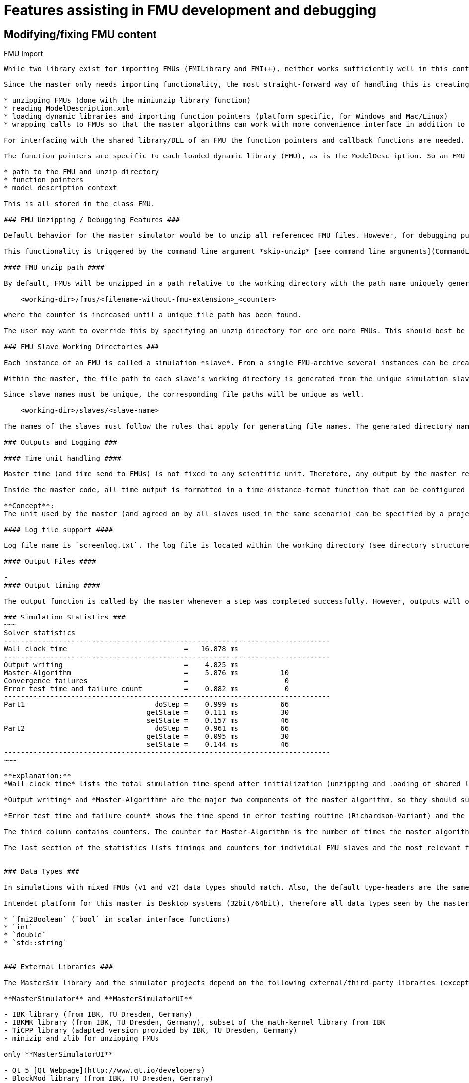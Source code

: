 = Features assisting in FMU development and debugging

== Modifying/fixing FMU content



FMU Import
---------------

While two library exist for importing FMUs (FMILibrary and FMI++), neither works sufficiently well in this context. FMILibrary has build and linker issues on  Linux/MacOS, FMI++ does not support importing FMUs for CoSimulation v.2.

Since the master only needs importing functionality, the most straight-forward way of handling this is creating the importing functionality manually with focus on these tasks:

* unzipping FMUs (done with the miniunzip library function)
* reading ModelDescription.xml
* loading dynamic libraries and importing function pointers (platform specific, for Windows and Mac/Linux)
* wrapping calls to FMUs so that the master algorithms can work with more convenience interface in addition to the native fmi interface functions

For interfacing with the shared library/DLL of an FMU the function pointers and callback functions are needed. The callback functions are typically independent of the individual FMU or slave and are defined just once for FMI1 and FMI2 within the model manager.

The function pointers are specific to each loaded dynamic library (FMU), as is the ModelDescription. So an FMU is defined in code by these properties:

* path to the FMU and unzip directory
* function pointers
* model description context

This is all stored in the class FMU.

### FMU Unzipping / Debugging Features ###

Default behavior for the master simulator would be to unzip all referenced FMU files. However, for debugging purposes it may be meaningful to skip the unzipping part and tell the master to use already unzipped FMUs. In this case, the master shall try to read the modelDescription.xml file in the location where it would reside after unzipping.

This functionality is triggered by the command line argument *skip-unzip* [see command line arguments](CommandLineArguments). This is particularly useful if you want to try out different options in the `modelDescription.xml` file without extracting/compressing the FMU archive always.

#### FMU unzip path ####

By default, FMUs will be unzipped in a path relative to the working directory with the path name uniquely generated from FMU file name and in case of ambiguity an additional counter. Basically, for each FMU to unzip, a path is generated. If another FMU with same filename (but maybe different relative/absolute path) has been extracted before, the FMU path get's formed with mask

    <working-dir>/fmus/<filename-without-fmu-extension>_<counter>
  
where the counter is increased until a unique file path has been found.  

The user may want to override this by specifying an unzip directory for one ore more FMUs. This should best be done in the master project file as optional meta-data. Error checking has to be done to prevent a user from overriding a path of other FMUs.

### FMU Slave Working Directories ###

Each instance of an FMU is called a simulation *slave*. From a single FMU-archive several instances can be created. Therefore, the working directory for a simulation slave is different than the extraction/unzip directory of an FMU file.

Within the master, the file path to each slave's working directory is generated from the unique simulation slave name, defined in the master file.

Since slave names must be unique, the corresponding file paths will be unique as well. 

    <working-dir>/slaves/<slave-name>
 
The names of the slaves must follow the rules that apply for generating file names. The generated directory name is passed to each slave via parameter, which requires the FMU to support such an output file path parameter.

### Outputs and Logging ###

#### Time unit handling ####

Master time (and time send to FMUs) is not fixed to any scientific unit. Therefore, any output by the master referring to time points will just use this anonymous time stamp. However, for practical reasons, it is difficult to interpret an error occurring at time t=1284382.21.

Inside the master code, all time output is formatted in a time-distance-format function that can be configured to use anonymous time stamps or interpret master time as time offset in seconds. Further, it can be used to configure a reference time that gets added to the master time (offset) in order to get meaningful local time stamps.

**Concept**:
The unit used by the master (and agreed on by all slaves used in the same scenario) can be specified by a project file parameter. Then, prior to outputs the master time is being converted from this given unit to seconds before any output happens.

#### Log file support ####

Log file name is `screenlog.txt`. The log file is located within the working directory (see directory structure above).

#### Output Files ####

-
#### Output timing ####

The output function is called by the master whenever a step was completed successfully. However, outputs will only be written, when the selected minimum output time interval has passed (see project parameter `hOutputMin`).

### Simulation Statistics ###
~~~
Solver statistics
------------------------------------------------------------------------------
Wall clock time                            =   16.878 ms
------------------------------------------------------------------------------
Output writing                             =    4.825 ms
Master-Algorithm                           =    5.876 ms          10
Convergence failures                       =                       0
Error test time and failure count          =    0.882 ms           0
------------------------------------------------------------------------------
Part1                               doStep =    0.999 ms          66
                                  getState =    0.111 ms          30
                                  setState =    0.157 ms          46
Part2                               doStep =    0.961 ms          66
                                  getState =    0.095 ms          30
                                  setState =    0.144 ms          46
------------------------------------------------------------------------------
~~~

**Explanation:**
*Wall clock time* lists the total simulation time spend after initialization (unzipping and loading of shared libraries is excluded). 

*Output writing* and *Master-Algorithm* are the major two components of the master algorithm, so they should sum up close to the total wall clock time.

*Error test time and failure count* shows the time spend in error testing routine (Richardson-Variant) and the counter for error test failures.

The third column contains counters. The counter for Master-Algorithm is the number of times the master algorithm takes a step, so it's the total step count. Re-tries and iterations *within* the master algorithm are not counted here.

The last section of the statistics lists timings and counters for individual FMU slaves and the most relevant functions.


### Data Types ###

In simulations with mixed FMUs (v1 and v2) data types should match. Also, the default type-headers are the same for both versions.

Intendet platform for this master is Desktop systems (32bit/64bit), therefore all data types seen by the master algorithms are mapped to:

* `fmi2Boolean` (`bool` in scalar interface functions)
* `int`
* `double`
* `std::string`


### External Libraries ###

The MasterSim library and the simulator projects depend on the following external/third-party libraries (except for Qt, all are included in the source-code repository, so it is not necessary to install these libraries separately):

**MasterSimulator** and **MasterSimulatorUI**

- IBK library (from IBK, TU Dresden, Germany)
- IBKMK library (from IBK, TU Dresden, Germany), subset of the math-kernel library from IBK
- TiCPP library (adapted version provided by IBK, TU Dresden, Germany)
- minizip and zlib for unzipping FMUs

only **MasterSimulatorUI**

- Qt 5 [Qt Webpage](http://www.qt.io/developers)
- BlockMod library (from IBK, TU Dresden, Germany)
- QtPropertyBrowser library (from Qt solutions)

The release-versions of the libraries (with the exception of Qt) are located in the sub-directory 'third-party'.


Connection Graph and Variable Mapping
-----------------------------------------------------

Variables can be uniquely identified by 

     <slave-name>.<variable-name>
     
and a graph may be defined by:

     A.x1         B.u1
     A.d1         C.du1
     B.x1         C.u1
     B.x2         A.u2
     C.x1         A.u1

First colum are output variables, second column are connected input variables. x are of type real, d of type integer.

Each slave holds for each data type a vector of output values (bool, int, real/double, string).
The master also holds for each data type a vector of connection variables. 

A mapping of variables from local slave storage to global vector and from global vector to input is done with a mapping table for each data type individually: 

**Output mapping - Type Real**

Slave | VariableName | global index | local index
-------|---------- | ---------- | ------ 
A      | x1       | 0 | 0
B      | x1       | 1 | 0
B      | x2       | 2 | 1
C      | x1       | 3 | 0
           

The transfer from local to global data storage is then a simple algorithm:

    loop connectedVariableIndexes:
        copy(localArray[localIndex], globalArray[globalIndex])
        
In case of slave B the array connectedVariableIndexes will be {0, 1}.

**Input mapping - Type Real**

For input variables a similar mapping exists. Each slave does not have an input variable cache, instead
variables are set individually (see also Newton algorithm and Jacobian generation via DQ algorithm).

Slave | VariableName | global index | local value reference
-------|---------- | ---------- | ------ 
B      | u1       | 0 | 55
C      | u1       | 1 | 348432
A      | u2       | 2 | 122
A      | u1       | 3 | 321

Input and output mappings are combined into a single table RealVariableMappings.

**Note**: An output of a slave may be directly connected to any of its own input variables, for example:

    fmu1.var2   fmu1.var15



# Custom Features #

## ResultsRootDir parameter ##
Whenever an FMU has a string parameter with name `ResultsRootDir` defined, the parameter is set automatically to the file location described above, unless user has specified the parameter manually.

## Simulation time reference time/date ##

Whenever and FMU has a string parameter with name `ReferenceTimeStamp` defined, the master sets the reference time/date automatically and consistently among FMUs.

TODO: Determine and fix format for time stamp


# Scientific Publications #

* Nicolai, A.: *Co-Simulations-Masteralgorithmen - Analyse und Details der Implementierung am Beispiel des Masterprogramms MASTERSIM*, http://nbn-resolving.de/urn:nbn:de:bsz:14-qucosa2-319735
> This publication (in german) analyses a test case using different algorithms and parameters and discusses obtained results (and errors) in detail.

* Nicolai, A.: *Robust and accurate co-simulation master algorithms applied to FMI slaves with discontinuous signals using FMI 2.0 features*, Proceedings of the 13th International Modelica Conference, 2019, https://modelica.org/events/modelica2019/proceedings/html/papers/Modelica2019paperP04.pdf
> A discussion of the slope-based error test procedure and a best-practice approach on adapting time steps with FMI v2.0 features.

* Schierz T., Arnold M., and Clauß C.; *Co-simulation with communication step size control in an fmi-compatible master algorithm*, In 9th International Modelica Conference 2012, Modelica Association, 2012
> This publication discusses the local error estimation technique and time step adjustment algorithm implemented in MasterSim.


# Algorithm ideas/concepts #

### Compacting output files ###

Outputs could be filtered further (to reduce disk usage), when *nothing much has changed.* This requires an additional test so that outputs will only be written, when:

- - the differences between computed values and interpolated values differ too much so that the *last* interval is written.

This  algorithm can be done individually for each output quantity, resulting in output files with different time points (but best accuracy). The idea is that when analyzing output data, typically plots are generated with polygons through data points which implies linear interpolation on all points between output data samples. However, when three data samples are aligned such, that the middle one lies close enough to the interpolated value, this output can be skipped.

Algorithm looks like that:

- keep current and last data samples to write (tp_1, v_1), (tp_2, v_2)
- obtain new output (tp_3, v_3)
- compute interpolated value at tp_2 using v_1 and v_3 --> v_2intp
- compare old with new interpolated value: 

     abs((v_2- v_2intp)/(max(v_2, v_2intp)+eps)) > threshold
     
- If threshold is exceeded, store tp_2,v_2 into file, move values 2 -> 1.
- move sample 3 -> sample 2

